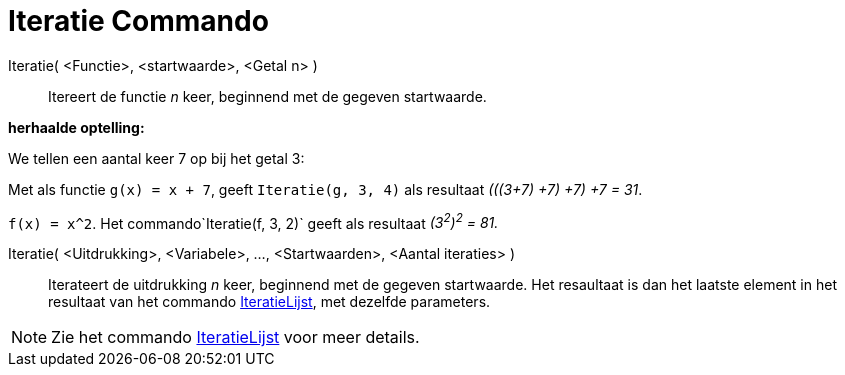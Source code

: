 = Iteratie Commando
:page-en: commands/Iteration_Command
ifdef::env-github[:imagesdir: /nl/modules/ROOT/assets/images]

Iteratie( <Functie>, <startwaarde>, <Getal n> )::
  Itereert de functie _n_ keer, beginnend met de gegeven startwaarde.

[EXAMPLE]
====

*herhaalde optelling:*

We tellen een aantal keer 7 op bij het getal 3:

Met als functie `++g(x) = x + 7++`, geeft `++Iteratie(g, 3, 4)++` als resultaat _(((3+7) +7) +7) +7 = 31_.

====

[EXAMPLE]
====

`++f(x) = x^2++`. Het commando`++Iteratie(f, 3, 2)++` geeft als resultaat _(3^2^)^2^ = 81._

====

Iteratie( <Uitdrukking>, <Variabele>, ..., <Startwaarden>, <Aantal iteraties> )::
  Iterateert de uitdrukking _n_ keer, beginnend met de gegeven startwaarde. Het resaultaat is dan het laatste element in
  het resultaat van het commando xref:/commands/IteratieLijst.adoc[IteratieLijst], met dezelfde parameters.

[NOTE]
====

Zie het commando xref:/commands/IteratieLijst.adoc[IteratieLijst] voor meer details.

====
